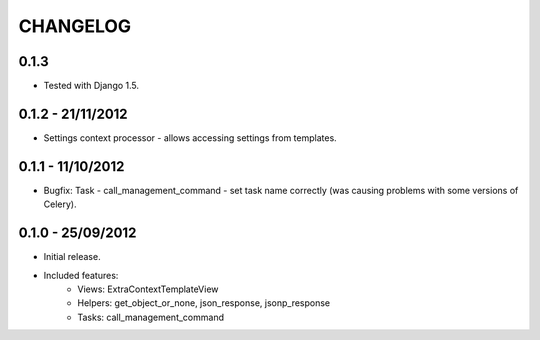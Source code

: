 CHANGELOG
=========


0.1.3
-----

* Tested with Django 1.5.


0.1.2 - 21/11/2012
------------------

* Settings context processor - allows accessing settings from templates.


0.1.1 - 11/10/2012
------------------

* Bugfix: Task - call_management_command - set task name correctly
  (was causing problems with some versions of Celery).


0.1.0 - 25/09/2012
------------------

* Initial release.
* Included features:
    * Views: ExtraContextTemplateView
    * Helpers: get_object_or_none, json_response, jsonp_response
    * Tasks: call_management_command

